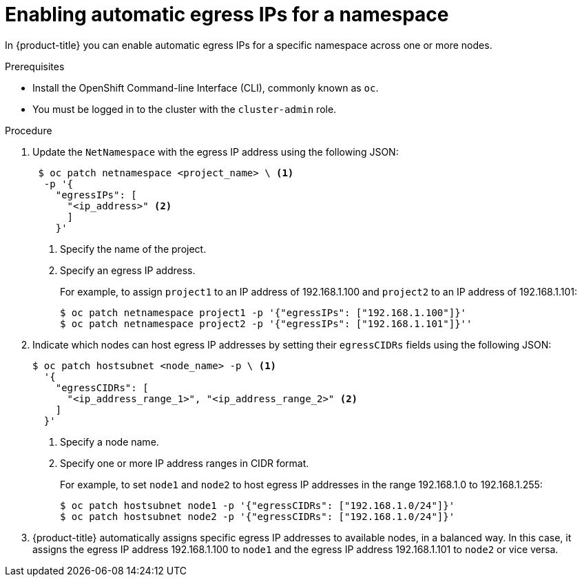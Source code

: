 // Module included in the following assemblies:
//
// * networking/enabling-automatic-egress-ips.adoc

[id="enabling-automatic-egress-ips-{context}"]
= Enabling automatic egress IPs for a namespace

In {product-title} you can enable automatic egress IPs for a specific namespace
across one or more nodes.

.Prerequisites

* Install the OpenShift Command-line Interface (CLI), commonly known as `oc`.
* You must be logged in to the cluster with the `cluster-admin` role.

.Procedure

. Update the `NetNamespace` with the egress IP address using the following JSON:
+
----
 $ oc patch netnamespace <project_name> \ <1>
  -p '{
    "egressIPs": [
      "<ip_address>" <2>
      ]
    }'
----
<1> Specify the name of the project.
<2> Specify an egress IP address.
+
For example, to assign `project1` to an IP address of 192.168.1.100 and
`project2` to an IP address of 192.168.1.101:
+
----
$ oc patch netnamespace project1 -p '{"egressIPs": ["192.168.1.100"]}'
$ oc patch netnamespace project2 -p '{"egressIPs": ["192.168.1.101"]}''
----
+
. Indicate which nodes can host egress IP addresses by setting their
`egressCIDRs` fields using the following JSON:
+
----
$ oc patch hostsubnet <node_name> -p \ <1>
  '{
    "egressCIDRs": [
      "<ip_address_range_1>", "<ip_address_range_2>" <2>
    ]
  }'
----
<1> Specify a node name.
<2> Specify one or more IP address ranges in CIDR format.
+
For example, to set `node1` and `node2` to host egress IP addresses
in the range 192.168.1.0 to 192.168.1.255:
+
----
$ oc patch hostsubnet node1 -p '{"egressCIDRs": ["192.168.1.0/24"]}'
$ oc patch hostsubnet node2 -p '{"egressCIDRs": ["192.168.1.0/24"]}'
----
+
. {product-title} automatically assigns specific egress IP addresses to
available nodes, in a balanced way. In this case, it assigns the egress IP
address 192.168.1.100 to `node1` and the egress IP address 192.168.1.101 to
`node2` or vice versa.
